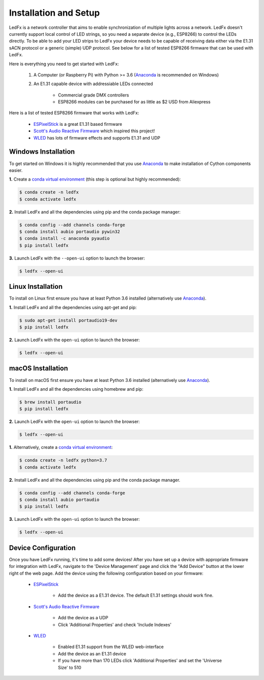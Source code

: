 ============================
   Installation and Setup
============================

LedFx is a network controller that aims to enable synchronization of multiple lights across a network. LedFx doesn't currently support local control of LED strings, so you need a separate device (e.g., ESP8266) to control the LEDs directly. To be able to add your LED strips to LedFx your device needs to be capable of receiving data either via the E1.31 sACN protocol or a generic (simple) UDP protocol. See below for a list of tested ESP8266 firmware that can be used with LedFx.

Here is everything you need to get started with LedFx:

    #. A Computer (or Raspberry Pi) with Python >= 3.6 (Anaconda_ is recommended on Windows)
    #. An E1.31 capable device with addressiable LEDs connected

        - Commercial grade DMX controllers
        - ESP8266 modules can be purchased for as little as $2 USD from Aliexpress

Here is a list of tested ESP8266 firmware that works with LedFx:

    - ESPixelStick_ is a great E1.31 based firmware
    - `Scott's Audio Reactive Firmware`_ which inspired this project!
    - WLED_ has lots of firmware effects and supports E1.31 and UDP

Windows Installation
--------------------

To get started on Windows it is highly recommended that you use Anaconda_ to make installation of Cython components easier.

**1.** Create a `conda virtual environment <http://conda.pydata.org/docs/using/envs.html>`_ (this step is optional but highly recommended):

.. code:: console

    $ conda create -n ledfx
    $ conda activate ledfx

**2.** Install LedFx and all the dependencies using pip and the conda package manager:

.. code:: bash

    $ conda config --add channels conda-forge
    $ conda install aubio portaudio pywin32
    $ conda install -c anaconda pyaudio
    $ pip install ledfx

**3.** Launch LedFx with the ``--open-ui`` option to launch the browser:

.. code:: bash

    $ ledfx --open-ui

Linux Installation
------------------

To install on Linux first ensure you have at least Python 3.6 installed (alternatively use Anaconda_).

**1.** Install LedFx and all the dependencies using apt-get and pip:

.. code:: bash

    $ sudo apt-get install portaudio19-dev
    $ pip install ledfx

**2.** Launch LedFx with the ``open-ui`` option to launch the browser:

.. code:: bash

    $ ledfx --open-ui

macOS Installation
------------------

To install on macOS first ensure you have at least Python 3.6 installed (alternatively use `Anaconda <https://www.anaconda.com/download/>`_).

**1.** Install LedFx and all the dependencies using homebrew and pip:

.. code:: bash

    $ brew install portaudio
    $ pip install ledfx

**2.** Launch LedFx with the ``open-ui`` option to launch the browser:

.. code:: bash

    $ ledfx --open-ui

**1.** Alternatively, create a `conda virtual environment <http://conda.pydata.org/docs/using/envs.html>`_:

.. code:: bash

    $ conda create -n ledfx python=3.7
    $ conda activate ledfx

**2.** Install LedFx and all the dependencies using pip and the conda package manager.

.. code:: bash

    $ conda config --add channels conda-forge
    $ conda install aubio portaudio
    $ pip install ledfx

**3.** Launch LedFx with the ``open-ui`` option to launch the browser:

.. code:: bash

    $ ledfx --open-ui

Device Configuration
--------------------

Once you have LedFx running, it's time to add some devices! After you have set up a device with appropriate firmware for integration with LedFx, navigate to the 'Device Management' page and click the "Add Device" button at the lower right of the web page. Add the device using the following configuration based on your firmware:

    * ESPixelStick_

        - Add the device as a E1.31 device. The default E1.31 settings should work fine.

    * `Scott's Audio Reactive Firmware`_

        - Add the device as a UDP
        - Click 'Additional Properties' and check 'Include Indexes'

    * WLED_

        - Enabled E1.31 support from the WLED web-interface
        - Add the device as an E1.31 device
        - If you have more than 170 LEDs click 'Additional Properties' and set the 'Universe Size' to 510

.. Links Down Here

.. _Anaconda: https://www.anaconda.com/download/
.. _`Scott's Audio Reactive Firmware`: https://github.com/scottlawsonbc/audio-reactive-led-strip
.. _ESPixelStick: https://github.com/forkineye/ESPixelStick
.. _WLED: https://github.com/Aircoookie/WLED
